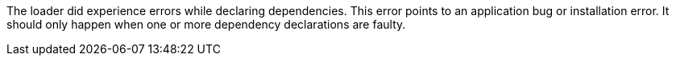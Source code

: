 The loader did experience errors while declaring dependencies. 
This error points to an application bug or installation error. 
It should only happen when one or more dependency declarations are faulty. 